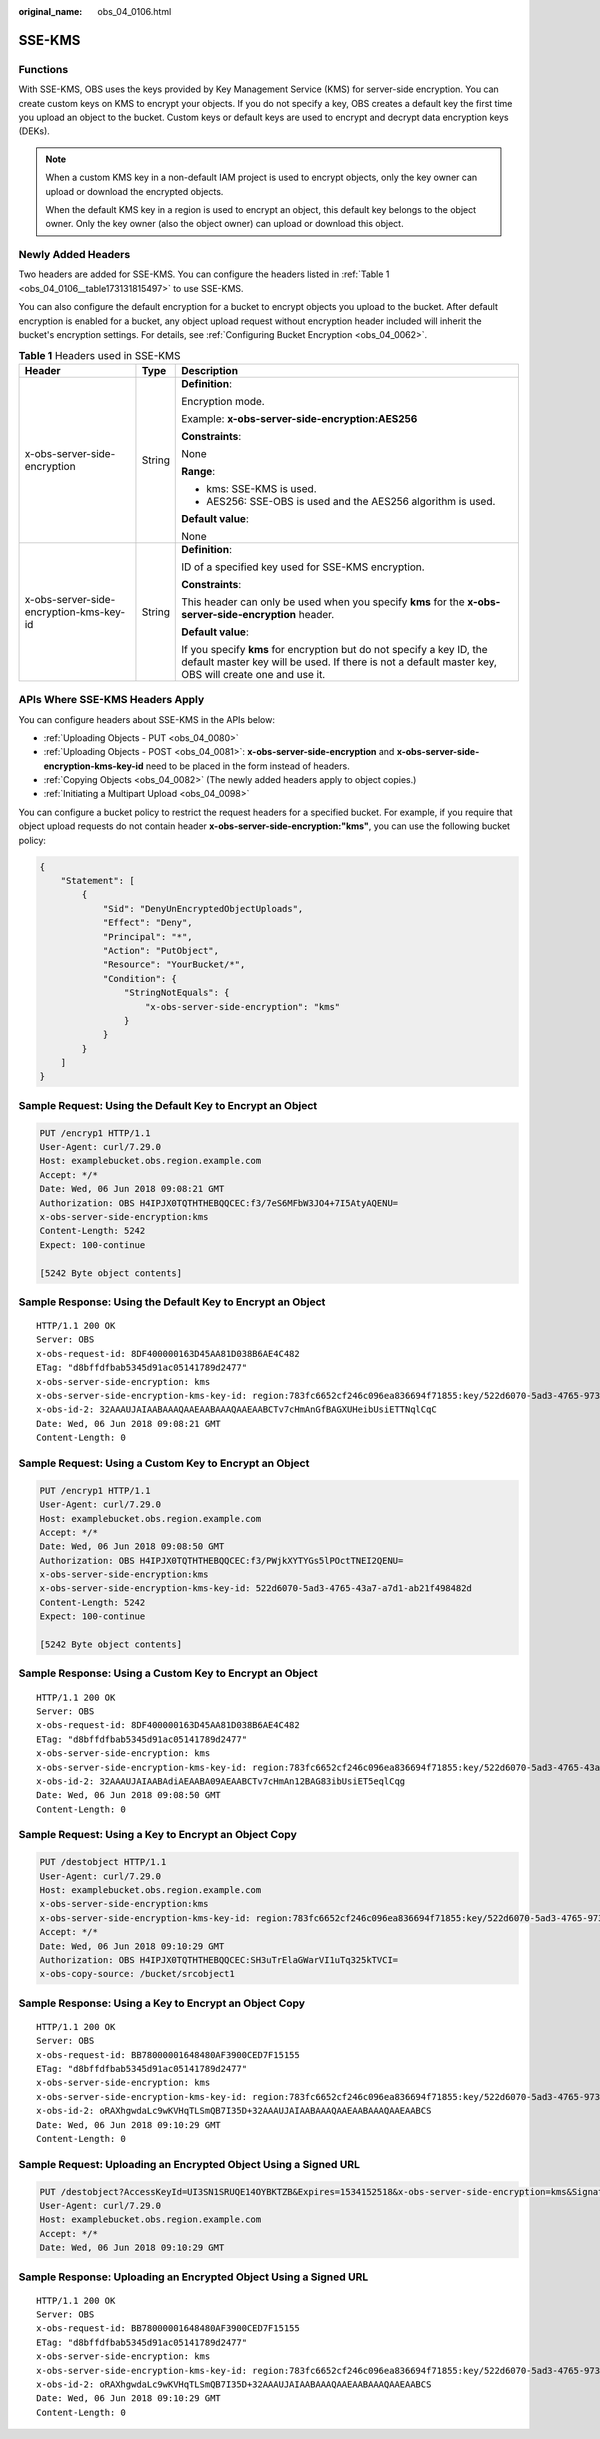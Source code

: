 :original_name: obs_04_0106.html

.. _obs_04_0106:

SSE-KMS
=======

Functions
---------

With SSE-KMS, OBS uses the keys provided by Key Management Service (KMS) for server-side encryption. You can create custom keys on KMS to encrypt your objects. If you do not specify a key, OBS creates a default key the first time you upload an object to the bucket. Custom keys or default keys are used to encrypt and decrypt data encryption keys (DEKs).

.. note::

   When a custom KMS key in a non-default IAM project is used to encrypt objects, only the key owner can upload or download the encrypted objects.

   When the default KMS key in a region is used to encrypt an object, this default key belongs to the object owner. Only the key owner (also the object owner) can upload or download this object.

Newly Added Headers
-------------------

Two headers are added for SSE-KMS. You can configure the headers listed in :ref:`Table 1 <obs_04_0106__table173131815497>` to use SSE-KMS.

You can also configure the default encryption for a bucket to encrypt objects you upload to the bucket. After default encryption is enabled for a bucket, any object upload request without encryption header included will inherit the bucket's encryption settings. For details, see :ref:`Configuring Bucket Encryption <obs_04_0062>`.

.. _obs_04_0106__table173131815497:

.. table:: **Table 1** Headers used in SSE-KMS

   +-----------------------------------------+-----------------------+-------------------------------------------------------------------------------------------------------------------------------------------------------------------------------+
   | Header                                  | Type                  | Description                                                                                                                                                                   |
   +=========================================+=======================+===============================================================================================================================================================================+
   | x-obs-server-side-encryption            | String                | **Definition**:                                                                                                                                                               |
   |                                         |                       |                                                                                                                                                                               |
   |                                         |                       | Encryption mode.                                                                                                                                                              |
   |                                         |                       |                                                                                                                                                                               |
   |                                         |                       | Example: **x-obs-server-side-encryption:AES256**                                                                                                                              |
   |                                         |                       |                                                                                                                                                                               |
   |                                         |                       | **Constraints**:                                                                                                                                                              |
   |                                         |                       |                                                                                                                                                                               |
   |                                         |                       | None                                                                                                                                                                          |
   |                                         |                       |                                                                                                                                                                               |
   |                                         |                       | **Range**:                                                                                                                                                                    |
   |                                         |                       |                                                                                                                                                                               |
   |                                         |                       | -  kms: SSE-KMS is used.                                                                                                                                                      |
   |                                         |                       | -  AES256: SSE-OBS is used and the AES256 algorithm is used.                                                                                                                  |
   |                                         |                       |                                                                                                                                                                               |
   |                                         |                       | **Default value**:                                                                                                                                                            |
   |                                         |                       |                                                                                                                                                                               |
   |                                         |                       | None                                                                                                                                                                          |
   +-----------------------------------------+-----------------------+-------------------------------------------------------------------------------------------------------------------------------------------------------------------------------+
   | x-obs-server-side-encryption-kms-key-id | String                | **Definition**:                                                                                                                                                               |
   |                                         |                       |                                                                                                                                                                               |
   |                                         |                       | ID of a specified key used for SSE-KMS encryption.                                                                                                                            |
   |                                         |                       |                                                                                                                                                                               |
   |                                         |                       | **Constraints**:                                                                                                                                                              |
   |                                         |                       |                                                                                                                                                                               |
   |                                         |                       | This header can only be used when you specify **kms** for the **x-obs-server-side-encryption** header.                                                                        |
   |                                         |                       |                                                                                                                                                                               |
   |                                         |                       | **Default value**:                                                                                                                                                            |
   |                                         |                       |                                                                                                                                                                               |
   |                                         |                       | If you specify **kms** for encryption but do not specify a key ID, the default master key will be used. If there is not a default master key, OBS will create one and use it. |
   +-----------------------------------------+-----------------------+-------------------------------------------------------------------------------------------------------------------------------------------------------------------------------+

APIs Where SSE-KMS Headers Apply
--------------------------------

You can configure headers about SSE-KMS in the APIs below:

-  :ref:`Uploading Objects - PUT <obs_04_0080>`
-  :ref:`Uploading Objects - POST <obs_04_0081>`: **x-obs-server-side-encryption** and **x-obs-server-side-encryption-kms-key-id** need to be placed in the form instead of headers.
-  :ref:`Copying Objects <obs_04_0082>` (The newly added headers apply to object copies.)
-  :ref:`Initiating a Multipart Upload <obs_04_0098>`

You can configure a bucket policy to restrict the request headers for a specified bucket. For example, if you require that object upload requests do not contain header **x-obs-server-side-encryption:"kms"**, you can use the following bucket policy:

.. code-block::

   {
       "Statement": [
           {
               "Sid": "DenyUnEncryptedObjectUploads",
               "Effect": "Deny",
               "Principal": "*",
               "Action": "PutObject",
               "Resource": "YourBucket/*",
               "Condition": {
                   "StringNotEquals": {
                       "x-obs-server-side-encryption": "kms"
                   }
               }
           }
       ]
   }

Sample Request: Using the Default Key to Encrypt an Object
----------------------------------------------------------

.. code-block:: text

   PUT /encryp1 HTTP/1.1
   User-Agent: curl/7.29.0
   Host: examplebucket.obs.region.example.com
   Accept: */*
   Date: Wed, 06 Jun 2018 09:08:21 GMT
   Authorization: OBS H4IPJX0TQTHTHEBQQCEC:f3/7eS6MFbW3JO4+7I5AtyAQENU=
   x-obs-server-side-encryption:kms
   Content-Length: 5242
   Expect: 100-continue

   [5242 Byte object contents]

Sample Response: Using the Default Key to Encrypt an Object
-----------------------------------------------------------

::

   HTTP/1.1 200 OK
   Server: OBS
   x-obs-request-id: 8DF400000163D45AA81D038B6AE4C482
   ETag: "d8bffdfbab5345d91ac05141789d2477"
   x-obs-server-side-encryption: kms
   x-obs-server-side-encryption-kms-key-id: region:783fc6652cf246c096ea836694f71855:key/522d6070-5ad3-4765-9737-9312ddc72cdb
   x-obs-id-2: 32AAAUJAIAABAAAQAAEAABAAAQAAEAABCTv7cHmAnGfBAGXUHeibUsiETTNqlCqC
   Date: Wed, 06 Jun 2018 09:08:21 GMT
   Content-Length: 0

Sample Request: Using a Custom Key to Encrypt an Object
-------------------------------------------------------

.. code-block:: text

   PUT /encryp1 HTTP/1.1
   User-Agent: curl/7.29.0
   Host: examplebucket.obs.region.example.com
   Accept: */*
   Date: Wed, 06 Jun 2018 09:08:50 GMT
   Authorization: OBS H4IPJX0TQTHTHEBQQCEC:f3/PWjkXYTYGs5lPOctTNEI2QENU=
   x-obs-server-side-encryption:kms
   x-obs-server-side-encryption-kms-key-id: 522d6070-5ad3-4765-43a7-a7d1-ab21f498482d
   Content-Length: 5242
   Expect: 100-continue

   [5242 Byte object contents]

Sample Response: Using a Custom Key to Encrypt an Object
--------------------------------------------------------

::

   HTTP/1.1 200 OK
   Server: OBS
   x-obs-request-id: 8DF400000163D45AA81D038B6AE4C482
   ETag: "d8bffdfbab5345d91ac05141789d2477"
   x-obs-server-side-encryption: kms
   x-obs-server-side-encryption-kms-key-id: region:783fc6652cf246c096ea836694f71855:key/522d6070-5ad3-4765-43a7-a7d1-ab21f498482d
   x-obs-id-2: 32AAAUJAIAABAdiAEAABA09AEAABCTv7cHmAn12BAG83ibUsiET5eqlCqg
   Date: Wed, 06 Jun 2018 09:08:50 GMT
   Content-Length: 0

Sample Request: Using a Key to Encrypt an Object Copy
-----------------------------------------------------

.. code-block:: text

   PUT /destobject HTTP/1.1
   User-Agent: curl/7.29.0
   Host: examplebucket.obs.region.example.com
   x-obs-server-side-encryption:kms
   x-obs-server-side-encryption-kms-key-id: region:783fc6652cf246c096ea836694f71855:key/522d6070-5ad3-4765-9737-9312ddc72cdb
   Accept: */*
   Date: Wed, 06 Jun 2018 09:10:29 GMT
   Authorization: OBS H4IPJX0TQTHTHEBQQCEC:SH3uTrElaGWarVI1uTq325kTVCI=
   x-obs-copy-source: /bucket/srcobject1

Sample Response: Using a Key to Encrypt an Object Copy
------------------------------------------------------

::

   HTTP/1.1 200 OK
   Server: OBS
   x-obs-request-id: BB78000001648480AF3900CED7F15155
   ETag: "d8bffdfbab5345d91ac05141789d2477"
   x-obs-server-side-encryption: kms
   x-obs-server-side-encryption-kms-key-id: region:783fc6652cf246c096ea836694f71855:key/522d6070-5ad3-4765-9737-9312ddc72cdb
   x-obs-id-2: oRAXhgwdaLc9wKVHqTLSmQB7I35D+32AAAUJAIAABAAAQAAEAABAAAQAAEAABCS
   Date: Wed, 06 Jun 2018 09:10:29 GMT
   Content-Length: 0

Sample Request: Uploading an Encrypted Object Using a Signed URL
----------------------------------------------------------------

.. code-block:: text

   PUT /destobject?AccessKeyId=UI3SN1SRUQE14OYBKTZB&Expires=1534152518&x-obs-server-side-encryption=kms&Signature=chvmG7%2FDA%2FDCQmTRJu3xngldJpg%3D HTTP/1.1
   User-Agent: curl/7.29.0
   Host: examplebucket.obs.region.example.com
   Accept: */*
   Date: Wed, 06 Jun 2018 09:10:29 GMT

Sample Response: Uploading an Encrypted Object Using a Signed URL
-----------------------------------------------------------------

::

   HTTP/1.1 200 OK
   Server: OBS
   x-obs-request-id: BB78000001648480AF3900CED7F15155
   ETag: "d8bffdfbab5345d91ac05141789d2477"
   x-obs-server-side-encryption: kms
   x-obs-server-side-encryption-kms-key-id: region:783fc6652cf246c096ea836694f71855:key/522d6070-5ad3-4765-9737-9312ddc72cdb
   x-obs-id-2: oRAXhgwdaLc9wKVHqTLSmQB7I35D+32AAAUJAIAABAAAQAAEAABAAAQAAEAABCS
   Date: Wed, 06 Jun 2018 09:10:29 GMT
   Content-Length: 0
